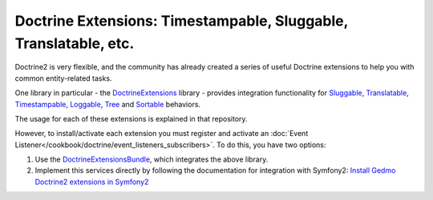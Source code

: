 Doctrine Extensions: Timestampable, Sluggable, Translatable, etc.
=================================================================

Doctrine2 is very flexible, and the community has already created a series
of useful Doctrine extensions to help you with common entity-related tasks.

One library in particular - the `DoctrineExtensions`_ library - provides integration
functionality for `Sluggable`_, `Translatable`_, `Timestampable`_, `Loggable`_,
`Tree`_ and `Sortable`_ behaviors.

The usage for each of these extensions is explained in that repository.

However, to install/activate each extension you must register and activate an
:doc:`Event Listener</cookbook/doctrine/event_listeners_subscribers>`.
To do this, you have two options:

#. Use the `DoctrineExtensionsBundle`_, which integrates the above library.

#. Implement this services directly by following the documentation for integration
   with Symfony2: `Install Gedmo Doctrine2 extensions in Symfony2`_

.. _`DoctrineExtensions`: https://github.com/l3pp4rd/DoctrineExtensions
.. _`DoctrineExtensionsBundle`: https://github.com/stof/StofDoctrineExtensionsBundle
.. _`Sluggable`: https://github.com/l3pp4rd/DoctrineExtensions/blob/master/doc/sluggable.md
.. _`Translatable`: https://github.com/l3pp4rd/DoctrineExtensions/blob/master/doc/translatable.md
.. _`Timestampable`: https://github.com/l3pp4rd/DoctrineExtensions/blob/master/doc/timestampable.md
.. _`Loggable`: https://github.com/l3pp4rd/DoctrineExtensions/blob/master/doc/loggable.md
.. _`Tree`: https://github.com/l3pp4rd/DoctrineExtensions/blob/master/doc/tree.md
.. _`Sortable`: https://github.com/l3pp4rd/DoctrineExtensions/blob/master/doc/sortable.md
.. _`Install Gedmo Doctrine2 extensions in Symfony2`: https://github.com/l3pp4rd/DoctrineExtensions/blob/master/doc/symfony2.md